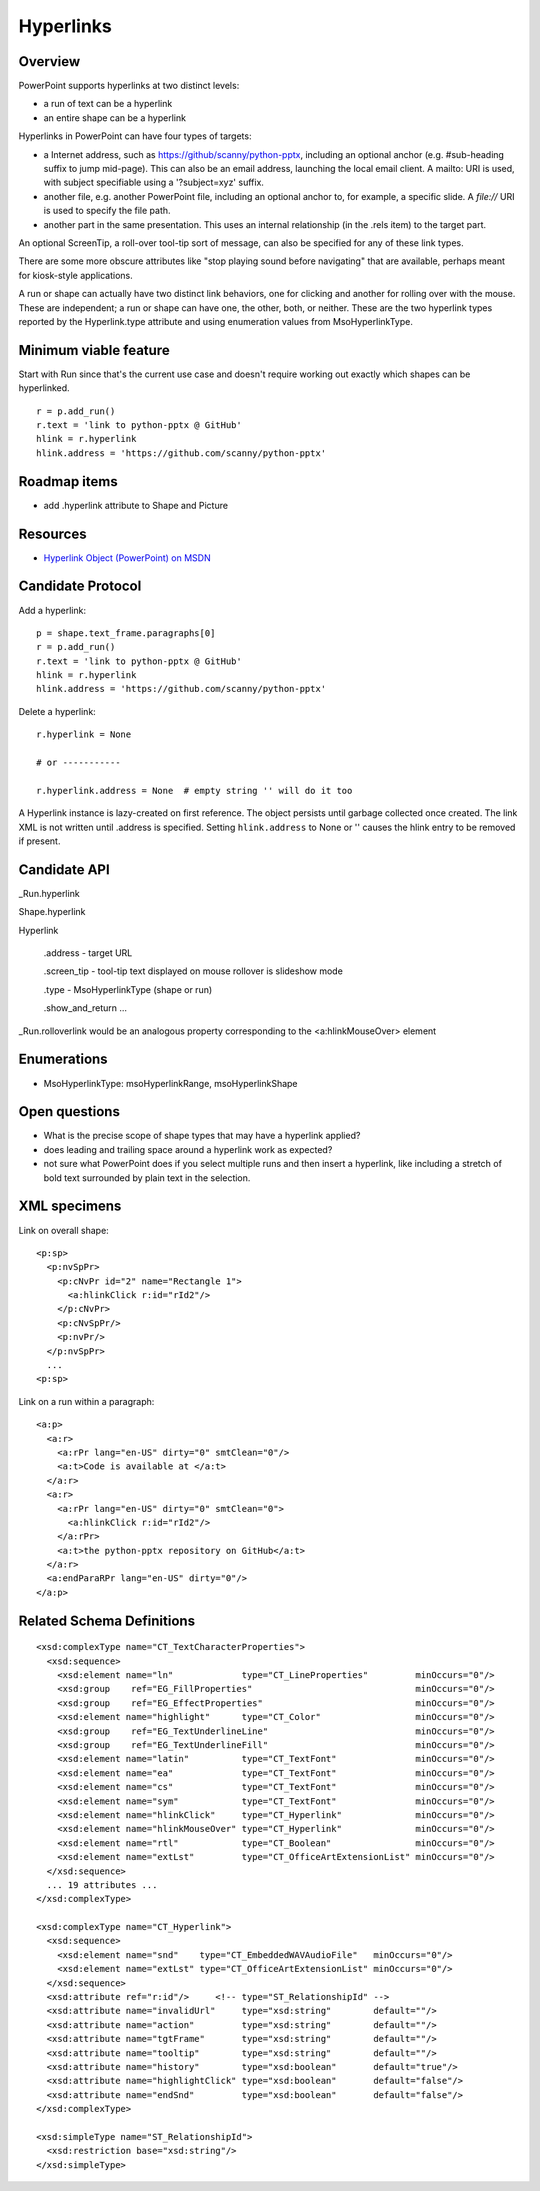
Hyperlinks
==========

Overview
--------

PowerPoint supports hyperlinks at two distinct levels:

* a run of text can be a hyperlink
* an entire shape can be a hyperlink

Hyperlinks in PowerPoint can have four types of targets:

* a Internet address, such as https://github/scanny/python-pptx, including an
  optional anchor (e.g. #sub-heading suffix to jump mid-page). This can also
  be an email address, launching the local email client. A mailto: URI is used,
  with subject specifiable using a '?subject=xyz' suffix.

* another file, e.g. another PowerPoint file, including an optional anchor to,
  for example, a specific slide. A `file://` URI is used to specify the file
  path.

* another part in the same presentation. This uses an internal relationship
  (in the .rels item) to the target part.

An optional ScreenTip, a roll-over tool-tip sort of message, can also be
specified for any of these link types.

There are some more obscure attributes like "stop playing sound before
navigating" that are available, perhaps meant for kiosk-style applications.

A run or shape can actually have two distinct link behaviors, one for clicking
and another for rolling over with the mouse. These are independent; a run or
shape can have one, the other, both, or neither. These are the two hyperlink
types reported by the Hyperlink.type attribute and using enumeration values
from MsoHyperlinkType.


Minimum viable feature
----------------------

Start with Run since that's the current use case and doesn't require working
out exactly which shapes can be hyperlinked.


.. highlight:: python

::

    r = p.add_run()
    r.text = 'link to python-pptx @ GitHub'
    hlink = r.hyperlink
    hlink.address = 'https://github.com/scanny/python-pptx'


Roadmap items
-------------

* add .hyperlink attribute to Shape and Picture


Resources
---------

* `Hyperlink Object (PowerPoint) on MSDN`_

.. _`Hyperlink Object (PowerPoint) on MSDN`:
   http://msdn.microsoft.com/en-us/library/office/ff746252.aspx


Candidate Protocol
------------------

Add a hyperlink::

    p = shape.text_frame.paragraphs[0]
    r = p.add_run()
    r.text = 'link to python-pptx @ GitHub'
    hlink = r.hyperlink
    hlink.address = 'https://github.com/scanny/python-pptx'

Delete a hyperlink::

    r.hyperlink = None

    # or -----------

    r.hyperlink.address = None  # empty string '' will do it too

A Hyperlink instance is lazy-created on first reference. The object persists
until garbage collected once created. The link XML is not written until
.address is specified. Setting ``hlink.address`` to None or '' causes the
hlink entry to be removed if present.


Candidate API
-------------

_Run.hyperlink

Shape.hyperlink

Hyperlink

  .address - target URL

  .screen_tip - tool-tip text displayed on mouse rollover is slideshow mode

  .type - MsoHyperlinkType (shape or run)

  .show_and_return ...

_Run.rolloverlink would be an analogous property corresponding to the
<a:hlinkMouseOver> element


Enumerations
------------

* MsoHyperlinkType: msoHyperlinkRange, msoHyperlinkShape


Open questions
--------------

* What is the precise scope of shape types that may have a hyperlink applied?
* does leading and trailing space around a hyperlink work as expected?
* not sure what PowerPoint does if you select multiple runs and then insert
  a hyperlink, like including a stretch of bold text surrounded by plain text
  in the selection.


XML specimens
-------------

.. highlight:: xml

Link on overall shape::

    <p:sp>
      <p:nvSpPr>
        <p:cNvPr id="2" name="Rectangle 1">
          <a:hlinkClick r:id="rId2"/>
        </p:cNvPr>
        <p:cNvSpPr/>
        <p:nvPr/>
      </p:nvSpPr>
      ...
    <p:sp>

Link on a run within a paragraph::

    <a:p>
      <a:r>
        <a:rPr lang="en-US" dirty="0" smtClean="0"/>
        <a:t>Code is available at </a:t>
      </a:r>
      <a:r>
        <a:rPr lang="en-US" dirty="0" smtClean="0">
          <a:hlinkClick r:id="rId2"/>
        </a:rPr>
        <a:t>the python-pptx repository on GitHub</a:t>
      </a:r>
      <a:endParaRPr lang="en-US" dirty="0"/>
    </a:p>


Related Schema Definitions
--------------------------

::

  <xsd:complexType name="CT_TextCharacterProperties">
    <xsd:sequence>
      <xsd:element name="ln"             type="CT_LineProperties"         minOccurs="0"/>
      <xsd:group    ref="EG_FillProperties"                               minOccurs="0"/>
      <xsd:group    ref="EG_EffectProperties"                             minOccurs="0"/>
      <xsd:element name="highlight"      type="CT_Color"                  minOccurs="0"/>
      <xsd:group    ref="EG_TextUnderlineLine"                            minOccurs="0"/>
      <xsd:group    ref="EG_TextUnderlineFill"                            minOccurs="0"/>
      <xsd:element name="latin"          type="CT_TextFont"               minOccurs="0"/>
      <xsd:element name="ea"             type="CT_TextFont"               minOccurs="0"/>
      <xsd:element name="cs"             type="CT_TextFont"               minOccurs="0"/>
      <xsd:element name="sym"            type="CT_TextFont"               minOccurs="0"/>
      <xsd:element name="hlinkClick"     type="CT_Hyperlink"              minOccurs="0"/>
      <xsd:element name="hlinkMouseOver" type="CT_Hyperlink"              minOccurs="0"/>
      <xsd:element name="rtl"            type="CT_Boolean"                minOccurs="0"/>
      <xsd:element name="extLst"         type="CT_OfficeArtExtensionList" minOccurs="0"/>
    </xsd:sequence>
    ... 19 attributes ...
  </xsd:complexType>

  <xsd:complexType name="CT_Hyperlink">
    <xsd:sequence>
      <xsd:element name="snd"    type="CT_EmbeddedWAVAudioFile"   minOccurs="0"/>
      <xsd:element name="extLst" type="CT_OfficeArtExtensionList" minOccurs="0"/>
    </xsd:sequence>
    <xsd:attribute ref="r:id"/>     <!-- type="ST_RelationshipId" -->
    <xsd:attribute name="invalidUrl"     type="xsd:string"        default=""/>
    <xsd:attribute name="action"         type="xsd:string"        default=""/>
    <xsd:attribute name="tgtFrame"       type="xsd:string"        default=""/>
    <xsd:attribute name="tooltip"        type="xsd:string"        default=""/>
    <xsd:attribute name="history"        type="xsd:boolean"       default="true"/>
    <xsd:attribute name="highlightClick" type="xsd:boolean"       default="false"/>
    <xsd:attribute name="endSnd"         type="xsd:boolean"       default="false"/>
  </xsd:complexType>

  <xsd:simpleType name="ST_RelationshipId">
    <xsd:restriction base="xsd:string"/>
  </xsd:simpleType>
